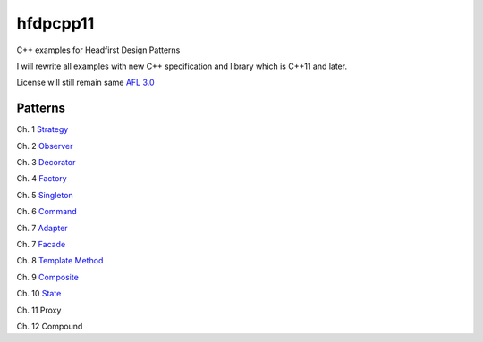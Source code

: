 ==========
hfdpcpp11
==========

C++ examples for Headfirst Design Patterns

I will rewrite all examples with new C++ specification and library which is C++11 and later.

License will still remain same `AFL 3.0 <https://opensource.org/licenses/afl-3.0.php>`_

Patterns
--------

Ch. 1 `Strategy <Strategy>`_

Ch. 2 `Observer <Observer>`_

Ch. 3 `Decorator <Decorator>`_

Ch. 4 `Factory <Factory>`_

Ch. 5 `Singleton <Singleton>`_

Ch. 6 `Command <Command>`_

Ch. 7 `Adapter <Adapter>`_

Ch. 7 `Facade <Facade>`_

Ch. 8 `Template Method <Template>`_

Ch. 9 `Composite <Composite>`_

Ch. 10 `State <State>`_

Ch. 11 Proxy

Ch. 12 Compound
